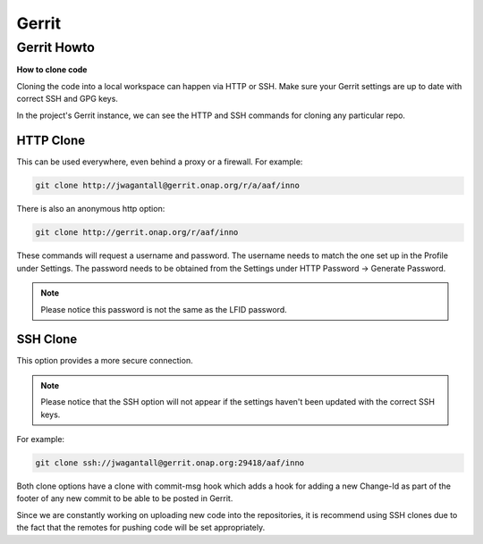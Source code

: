 .. _lfreleng-docs-gerrit:

#######
Gerrit
#######

Gerrit Howto
============

**How to clone code**

Cloning the code into a local workspace can happen via HTTP or SSH.
Make sure your Gerrit settings are up to date with correct SSH and GPG keys.

In the project's Gerrit instance, we can see the HTTP and SSH commands for
cloning any particular repo.

HTTP Clone
----------

This can be used everywhere, even behind a proxy or a firewall.
For example:

.. code-block:: bash

    git clone http://jwagantall@gerrit.onap.org/r/a/aaf/inno

There is also an anonymous http option:

.. code-block:: bash

    git clone http://gerrit.onap.org/r/aaf/inno

These commands will request a username and password.
The username needs to match the one set up in the Profile under Settings.
The password needs to be obtained from the Settings under HTTP Password ->
Generate Password.

.. note::
    Please notice this password is not the same as the LFID password.

SSH Clone
---------

This option provides a more secure connection.

.. note::

    Please notice that the SSH option will not appear if the settings haven't
    been updated with the correct SSH keys.

For example:

.. code-block::

    git clone ssh://jwagantall@gerrit.onap.org:29418/aaf/inno

Both clone options have a clone with commit-msg hook which adds a hook for
adding a new Change-Id as part of the footer of any new commit to be able to
be posted in Gerrit.

Since we are constantly working on uploading new code into the repositories,
it is recommend using SSH clones due to the fact that the remotes for pushing
code will be set appropriately.
